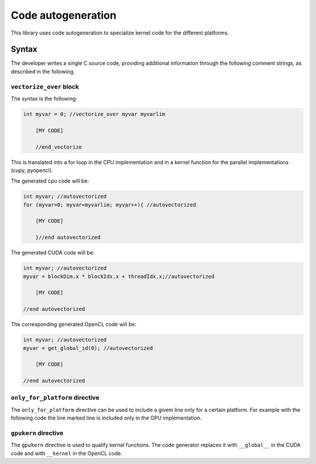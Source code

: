 Code autogeneration
===================

This library uses code autogeneration to specialize kernel code for the different platforms.

Syntax
------

The developer writes a single C source code, providing additional information through the following comment strings, as described in the following.


``vectorize_over`` block
~~~~~~~~~~~~~~~~~~~~~~~~

The syntax is the following:

.. code-block:: C

    int myvar = 0; //vectorize_over myvar myvarlim

        [MY CODE]

        //end_vectorize

This is translated into a for loop in the CPU implementation and in a kernel function for the parallel implementations (cupy, pyopencl).

The generated cpu code will be:

.. code-block:: C

    int myvar; //autovectorized
    for (myvar=0; myvar<myvarlim; myvar++){ //autovectorized

        [MY CODE]

        }//end autovectorized

The generated CUDA code will be:

.. code-block:: C

    int myvar; //autovectorized
    myvar = blockDim.x * blockIdx.x + threadIdx.x;//autovectorized

        [MY CODE]

    //end autovectorized

The corresponding generated OpenCL code will be:

.. code-block:: C

    int myvar; //autovectorized
    myvar = get_global_id(0); //autovectorized

        [MY CODE]

    //end autovectorized


``only_for_platform`` directive
~~~~~~~~~~~~~~~~~~~~~~~~~~~~~~~
The ``only_for_platform`` directive can be used to include a givem line only for a certain platform.
For example with the following code the line marked line is included only in the GPU implementation.

.. code-block:: C
    #include <atomicadd.h> //only_for_platform cpu

``gpukern`` directive
~~~~~~~~~~~~~~~~~~~~~

The ``gpukern`` directive is used to qualify kernel functions. The code generator replaces it with ``__global__`` in the CUDA code and with ``__kernel`` in the OpenCL code.











